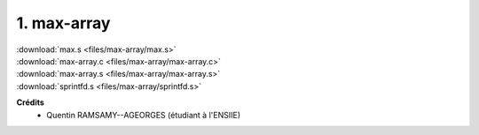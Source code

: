 =======================================
1. max-array
=======================================

.. image:: https://img.shields.io/badge/correction-vérifiée-green.svg?style=flat&amp;colorA=E1523D&amp;colorB=007D8A
   :alt: correction vérifiée

| :download:`max.s <files/max-array/max.s>`
| :download:`max-array.c <files/max-array/max-array.c>`
| :download:`max-array.s <files/max-array/max-array.s>`
| :download:`sprintfd.s <files/max-array/sprintfd.s>`

**Crédits**
	* Quentin RAMSAMY--AGEORGES (étudiant à l'ENSIIE)
